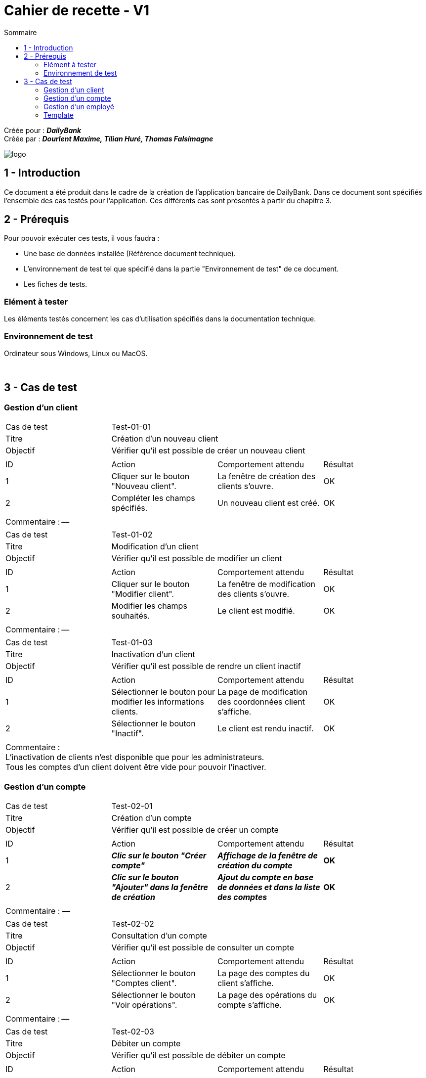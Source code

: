 = Cahier de recette - V1
:toc:
:toc-title: Sommaire


:Entreprise: DailyBank
:Equipe: Dourlent Maxime, Tilian Huré, Thomas Falsimagne

Créée pour : *_{entreprise}_* +
Créée par : *_{equipe}_*

image:../../Logo/logo.png[]

== 1 - Introduction

[.text-justify]
Ce document a été produit dans le cadre de la création de l'application bancaire de {entreprise}. Dans ce document sont spécifiés l'ensemble des cas testés pour l'application. Ces différents cas sont présentés à partir du chapitre 3.

== 2 - Prérequis
[.text-justify]
Pour pouvoir exécuter ces tests, il vous faudra :

* Une base de données installée (Référence document technique).
* L'environnement de test tel que spécifié dans la partie "Environnement de test" de ce document.
* Les fiches de tests.

=== Elément à tester

Les éléments testés concernent les cas d'utilisation spécifiés dans la documentation technique.

=== Environnement de test

Ordinateur sous Windows, Linux ou MacOS.

{empty} +

== 3 - Cas de test

=== Gestion d'un client

|====

>|Cas de test 3+|Test-01-01
>|Titre 3+|Création d'un nouveau client
>|Objectif 3+| Vérifier qu'il est possible de créer un nouveau client

4+|

^|ID ^|Action ^|Comportement attendu ^|Résultat
^|1 ^|Cliquer sur le bouton "Nouveau client". ^|La fenêtre de création des clients s'ouvre. ^|OK
^|2 ^|Compléter les champs spécifiés. ^|Un nouveau client est créé. ^|OK

4+|

4+|Commentaire : --|

|====

|====

>|Cas de test 3+|Test-01-02
>|Titre 3+|Modification d'un client
>|Objectif 3+| Vérifier qu'il est possible de modifier un client

4+|

^|ID ^|Action ^|Comportement attendu ^|Résultat
^|1 ^|Cliquer sur le bouton "Modifier client". ^|La fenêtre de modification des clients s'ouvre. ^|OK
^|2 ^|Modifier les champs souhaités. ^|Le client est modifié. ^|OK

4+|

4+|Commentaire : --|

|====

|====

>|Cas de test 3+|Test-01-03
>|Titre 3+|Inactivation d'un client
>|Objectif 3+| Vérifier qu'il est possible de rendre un client inactif

4+|

^|ID ^|Action ^|Comportement attendu ^|Résultat
^|1 ^|Sélectionner le bouton pour modifier les informations clients. ^|La page de modification des coordonnées client s’affiche. ^|OK
^|2 ^|Sélectionner le bouton "Inactif". ^|Le client est rendu inactif. ^|OK

4+|

4+|Commentaire : +
L'inactivation de clients n'est disponible que pour les administrateurs. +
Tous les comptes d'un client doivent être vide pour pouvoir l'inactiver.|

|====

=== Gestion d'un compte

|====

>|Cas de test 3+|Test-02-01
>|Titre 3+|Création d'un compte
>|Objectif 3+| Vérifier qu'il est possible de créer un compte

4+|

^|ID ^|Action ^|Comportement attendu ^|Résultat
^|1 ^|*_Clic sur le bouton "Créer compte"_* ^|*_Affichage de la fenêtre de création du compte_* ^|*OK*
^|2 ^|*_Clic sur le bouton "Ajouter" dans la fenêtre de création_* ^|*_Ajout du compte en base de données et dans la liste des comptes_* ^|*OK*

4+|

4+|Commentaire : *_—_*|

|====


|====

>|Cas de test 3+|Test-02-02
>|Titre 3+|Consultation d'un compte
>|Objectif 3+| Vérifier qu'il est possible de consulter un compte

4+|

^|ID ^|Action ^|Comportement attendu ^|Résultat
^|1 ^|Sélectionner le bouton "Comptes client". ^|La page des comptes du client s’affiche. ^|OK
^|2 ^|Sélectionner le bouton "Voir opérations". ^|La page des opérations du compte s’affiche. ^|OK

4+|

4+|Commentaire : --|



|====

|====



>|Cas de test 3+|Test-02-03
>|Titre 3+|Débiter un compte
>|Objectif 3+| Vérifier qu'il est possible de débiter un compte

4+|

^|ID ^|Action ^|Comportement attendu ^|Résultat
^|1 ^|Sélectionner le bouton "Comptes client". ^|La page des comptes du client s’affiche. ^|OK
^|2 ^|Sélectionner le bouton "Voir opérations". ^|La page des opérations du compte s’affiche. ^|OK
^|3 ^|Sélectionner le bouton "Enregistrer Débit". ^|La page des opérations du compte s’affiche. ^|OK
^|4 ^|Rentrer un montant dans le champ "Montant". ^|Le débit est enregistré et s'affiche dans la liste des opérations. ^|OK

4+|

4+|Commentaire : --|

|====

|====

>|Cas de test 3+|Test-02-04
>|Titre 3+|Créditer un compte
>|Objectif 3+| Vérifier qu'il est possible de créditer un compte

4+|

^|ID ^|Action ^|Comportement attendu ^|Résultat
^|1 ^|Sélectionner le bouton "Comptes client". ^|La page des comptes du client s’affiche. ^|OK
^|2 ^|Sélectionner le bouton "Voir opérations". ^|La page des opérations du compte s’affiche. ^|OK
^|3 ^|Sélectionner le bouton "Enregistrer crédit". ^|La page des opérations du compte s’affiche. ^|OK
^|4 ^|Rentrer un montant dans le champ "Montant". ^|Le crédit est enregistré et s'affiche dans la liste des opérations. ^|OK

4+|

4+|Commentaire : --|

|====

|====

>|Cas de test 3+|Test-02-05
>|Titre 3+|Virement de compte à compte
>|Objectif 3+| Vérifier qu'il est possible d'effectuer un virement d'un compte à un autre

4+|

^|ID ^|Action ^|Comportement attendu ^|Résultat
^|1 ^|*_Action_* ^|*_Comportement_* ^|*_OK/pas OK_*
^|2 ^|*_Action_* ^|*_Comportement_* ^|*_OK/pas OK_*

4+|

4+|Commentaire : --|

|====

|====

>|Cas de test 3+|Test-02-06
>|Titre 3+|Clôturer un compte
>|Objectif 3+| Vérifier qu'il est possible de clôturer un compte

4+|

^|ID ^|Action ^|Comportement attendu ^|Résultat
^|1 ^|*_Clic sur le bouton "Clôturer compte"_* ^|*_Affichage de la fenêtre de clôture du compte_* ^|*OK*
^|2 ^|*_Clic sur le bouton "Ok" dans la fenêtre de clôture_* ^|*_Rendre inactif le compte dans la base de données et dans l'application_* ^|*OK*

4+|

4+|Commentaire : *_—_*|

|====



=== Gestion d'un employé

|====

>|Cas de test 3+|Test-03-01
>|Titre 3+|Gestion d'un employé
>|Objectif 3+| Vérifier qu'il est possible de gérer un employé

4+|

^|ID ^|Action ^|Comportement attendu ^|Résultat
^|1 ^|*_Action_* ^|*_Comportement_* ^|*_OK/pas OK_*
^|2 ^|*_Action_* ^|*_Comportement_* ^|*_OK/pas OK_*

4+|

4+|Commentaire : *_Commentaire_*|

|====

=== Template

|====

>|Cas de test 3+|*_num du test_*
>|Titre 3+|*_nom du test_*
>|Objectif 3+| *_Objectif du test_*

4+|

^|ID ^|Action ^|Comportement attendu ^|Résultat
^|1 ^|*_Action_* ^|*_Comportement_* ^|*_OK/pas OK_*
^|2 ^|*_Action_* ^|*_Comportement_* ^|*_OK/pas OK_*

4+|

4+|Commentaire : *_Commentaire_*|

|====
